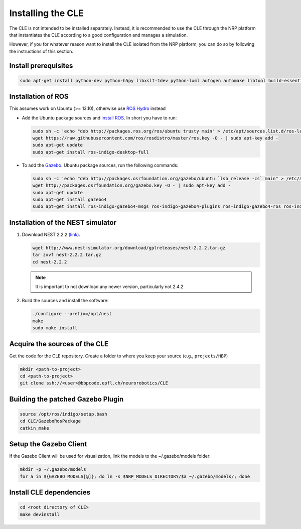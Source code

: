 Installing the CLE
==================

The CLE is not intended to be installed separately. Instead, it is recommended to use the CLE through the NRP platform that instantiates the CLE according to a good configuration and manages a simulation.

However, if you for whatever reason want to install the CLE isolated from the NRP platform, you can do so by following the instructions of this section.

Install prerequisites
---------------------

.. code-block:: bash

   sudo apt-get install python-dev python-h5py libxslt-1dev python-lxml autogen automake libtool build-essential autoconf libltdl7-dev libreadline6-dev libncurses5-dev libgsl0-dev python-all-dev python-numpy python-scipy python-matplotlib ipython python-pynn python-pip


Installation of  ROS
--------------------
This assumes work on Ubuntu (>= 13.10), otherwise use `ROS Hydro <http://wiki.ros.org/hydro/Installation/Ubuntu>`_ instead

* Add the Ubuntu package sources and `install ROS <http://wiki.ros.org/indigo/Installation/Ubuntu>`_. In short you have to run:

  .. code-block:: bash
            
          sudo sh -c 'echo "deb http://packages.ros.org/ros/ubuntu trusty main" > /etc/apt/sources.list.d/ros-latest.list'
          wget https://raw.githubusercontent.com/ros/rosdistro/master/ros.key -O - | sudo apt-key add -
          sudo apt-get update
          sudo apt-get install ros-indigo-desktop-full


* To add the `Gazebo <http://gazebosim.org/tutorials?tut=install_ubuntu&cat=installation>`_. Ubuntu package sources, run the following commands:

  .. code-block:: bash

      sudo sh -c 'echo "deb http://packages.osrfoundation.org/gazebo/ubuntu `lsb_release -cs` main" > /etc/apt/sources.list.d/gazebo-latest.list'
      wget http://packages.osrfoundation.org/gazebo.key -O - | sudo apt-key add -
      sudo apt-get update
      sudo apt-get install gazebo4
      sudo apt-get install ros-indigo-gazebo4-msgs ros-indigo-gazebo4-plugins ros-indigo-gazebo4-ros ros-indigo-gazebo4-ros-control ros-indigo-gazebo4-ros-pkgs ros-indigo-joint-limits-interface


Installation of the NEST simulator
----------------------------------

1. Download NEST 2.2.2 `(link) <http://www.nest-simulator.org/download/gplreleases/nest-2.2.2.tar.gz>`_.

   .. code-block:: bash

      wget http://www.nest-simulator.org/download/gplreleases/nest-2.2.2.tar.gz
      tar zxvf nest-2.2.2.tar.gz
      cd nest-2.2.2


   .. note::
      It is important to not download any newer version, particularly not 2.4.2

2. Build the sources and install the software:

   .. code-block:: bash

       ./configure --prefix=/opt/nest
       make
       sudo make install

.. _acquisition:

Acquire the sources of the CLE
------------------------------

Get the code for the CLE repository. Create a folder to where you keep your source (e.g.,
``projects/HBP``)

.. code-block:: bash

     mkdir <path-to-project>
     cd <path-to-project>
     git clone ssh://<user>@bbpcode.epfl.ch/neurorobotics/CLE


Building the patched Gazebo Plugin
----------------------------------

.. code-block:: bash

    source /opt/ros/indigo/setup.bash
    cd CLE/GazeboRosPackage
    catkin_make


Setup the Gazebo Client
-----------------------

If the Gazebo Client will be used for visualization, link the models to the ~/.gazebo/models folder:

.. code-block:: bash

    mkdir -p ~/.gazebo/models
    for a in ${GAZEBO_MODELS[@]}; do ln -s $NRP_MODELS_DIRECTORY/$a ~/.gazebo/models/; done

Install CLE dependencies
------------------------

.. code-block:: bash

    cd <root directory of CLE>
    make devinstall
